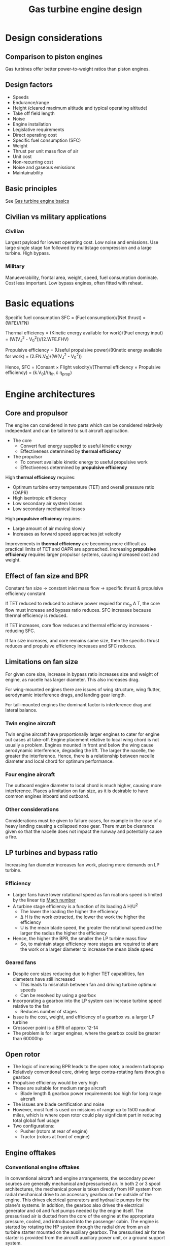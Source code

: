 :PROPERTIES:
:ID:       8861753a-0065-447a-8a0b-ec10cccf54f6
:END:
#+title: Gas turbine engine design

* Design considerations
** Comparison to piston engines
Gas turbines offer better power-to-weight ratios than piston engines.

** Design factors
- Speeds
- Endurance/range
- Height (cleared maximum altitude and typical operating altitude)
- Take off field length
- Noise
- Engine installation
- Legislative requirements
- Direct operating cost
- Specific fuel consumption (SFC)
- Weight
- Thrust per unit mass flow of air
- Unit cost
- Non-recurring cost
- Noise and gaseous emissions
- Maintainability

** Basic principles
See [[id:e89bfa23-2189-4341-b810-6e9802312de9][Gas turbine engine basics]]

** Civilian vs military applications
*** Civilian
Largest payload for lowest operating cost. Low noise and emissions.
Use large single stage fan followed by multistage compression and a large turbine. High bypass.
*** Military
Manueverability, frontal area, weight, speed, fuel consumption dominate. Cost less important.
Low bypass engines, often fitted with reheat.

* Basic equations

Specific fuel consumption SFC = (Fuel consumption)/(Net thrust) = (WFE)/(FN)

Thermal efficiency = (Kinetic energy available for work)/(Fuel energy input) = (W(V_J^2 - V_0^2))/(2.WFE.FHV)

Propulsive efficiency = (Useful propulsive power)/(Kinetic energy available for work) = (2.FN.V_0)/(W(V_J^2 - V_0^2))

Hence, SFC = (Consant \times Flight velocity)/(Thermal efficiency \times Propulsive efficiency) = (k.V_0)/(\eta_th \cdot \eta_prop)

* Engine architectures
** Core and propulsor
The engine can considered in two parts which can be considered relatively independant and can be tailored to suit aircraft application.
- The core
  - Convert fuel energy supplied to useful kinetic energy
  - Effectiveness determined by *thermal efficiency*
- The propulsor
  - To convert available kinetic energy to useful propulsive work
  - Effectiveness determined by *propulsive efficiency*

High *thermal efficiency* requires:
- Optimum turbine entry temperature (TET) and overall pressure ratio (OAPR)
- High isentropic efficiency
- Low secondary air system losses
- Low secondary mechanical losses
High *propulsive efficiency* requires:
- Large amount of air moving slowly
- Increases as forward speed approaches jet velocity

Improvements in *thermal efficiency* are becoming more difficult as practical limits of TET and OAPR are approached. Increasing *propulsive efficiency* requires larger propulsor systems, causing increased cost and weight.

** Effect of fan size and BPR
Constant fan size \rarr constant inlet mass flow \rarr specific thrust & propulsive efficiency constant

If TET reduced to reduced to achieve power requied for mc_p \Delta T, the core flow must increase and bypass ratio reduces. SFC increases because thermal efficiency is reduced.

If TET increases, core flow reduces and thermal efficiency increases - reducing SFC.

If fan size increases, and core remains same size, then the specific thrust reduces and propulsive efficiency increases and SFC reduces.

** Limitations on fan size
For given core size, increase in bypass ratio increases size and weight of engine, as nacelle has larger diameter. This also increases drag.

For wing-mounted engines there are issues of wing structure, wing flutter, aerodynamic interference drags, and landing gear length.

For tail-mounted engines the dominant factor is interference drag and lateral balance.

*** Twin engine aircraft
Twin engine aircraft have proportionally larger engines to cater for engine out cases at take-off. Engine placement relative to local wing chord is not usually a problem.
Engines mounted in front and below the wing cause aerodynamic interference, degrading the lift. The larger the nacelle, the greater the interference. Hence, there is a relationship between nacelle diameter and local chord for optimum performance.

*** Four engine aircraft
The outboard engine diameter to local chord is much higher, causing more interference.
Places a limitation on fan size, as it is desirable to have common engines inboard and outboard.

*** Other considerations
Considerations must be given to failure cases, for example in the case of a heavy landing causing a collapsed nose gear. There must be clearance given so that the nacelle does not impact the runway and potentially cause a fire.

** LP turbines and bypass ratio
Increasing fan diameter increases fan work, placing more demands on LP turbine.

*** Efficiency
- Larger fans have lower rotational speed as fan roations speed is limited by the linear tip [[id:0e42ba60-18fc-4f17-a227-cf7cab76ca51][Mach number]]
- A turbine stage efficiency is a function of its loading \Delta H/U^2
  - The lower the loading the higher the efficiency
  - \Delta H is the work extracted, the lower the work the higher the efficiency
  - U is the mean blade speed, the greater the rotational speed and the larger the radius the higher the efficiency
- Hence, the higher the BPR, the smaller the LP turbine mass flow
  - So, to maintain stage efficiency more stages are required to share the work or a larger diameter to increase the mean blade speed

*** Geared fans
- Despite core sizes reducing due to higher TET capabilities, fan diameters have still increased
  - This leads to mismatch between fan and driving turbine optimum speeds
  - Can be resolved by using a gearbox
- Incorporating a gearbox into the LP system can increase turbine speed relative to the fan
  - Reduces number of stages
- Issue is the cost, weight, and efficiency of a gearbox vs. a larger LP turbine
- Crossover point is a BPR of approx 12-14
- The problem is for larger engines, where the gearbox could be greater than 60000hp

** Open rotor
- The logic of increasing BPR leads to the open rotor, a modern turboprop
- Relatively conventional core, driving large contra-rotating fans through a gearbox
- Propulsive efficiency would be very high
- These are suitable for medium range aircraft
  - Blade length & gearbox power requirements too high for long range aircraft
- The issues are blade certification and noise
- However, most fuel is used on missions of range up to 1500 nautical miles, which is where open rotor could play signficiant part in reducing total global fuel usage
- Two configurations:
  - Pusher (rotors at rear of engine)
  - Tractor (rotors at front of engine)

** Engine offtakes
*** Conventional engine offtakes
In conventional aircraft and engine arrangements, the secondary power sources are generally mechanical and pressurised air. In both 2 or 3 spool architectures, the mechanical power is taken directly from HP system from radial mechanical drive to an accessory gearbox on the outside of the engine. This drives electrical generators and hydraulic pumps for the plane's systems. In addition, the gearbox also drives the electrical generator and oil and fuel pumps needed by the engine itself.
The pressurised air is ducted from the core of the engine at the appropriate pressure, cooled, and introduced into the passenger cabin.
The engine is started by rotating the HP system through the radial drive from an air turbine starter mounted on the auxillary gearbox. The pressurised air for the starter is provided from the aircraft auxillary power unit, or a ground support system.

A compressor will be designed with adequate surge margin between the working line and the surge line. Frequently, variable stator vanes and air bleed valves are used, especially at low flows where the surge margin tends to be lower. The cabin pressurised air taken off the compressor acts in a similar manner to a handling bleed and tends to lower the compressor's working line, improving stability.

**** HP compressor characteristics - conventional
Extracting mechanical power from the HP spool of an engine causes the working line to rise, to produce the additional power more energy must be supplied to the engine by increasing the fuel flow and raising the TET. As the turbine capacity is constant to maintain the same mass flow, the pressure ratio must increase, raising the working line. This is not usually a problem as the amount of power taken is relatively small in comparison with the total engine power.

*** More electric offtakes
As the aircraft is using electrical power for more systems, the generator has to be significantly larger, requiring more power from the engine to drive. Consequently, the mechanical requirements for a more electrical aeroplane can be a signficant proportion of total engine power. Especially when the engine power is low as in the aircraft descent case. Uniquely, for a 3 spool engine it is possible to take power off the IP system which lower the surges line on the IP compressor resulting in a reduced fuel burn as bleed values are closed. Starting time is restored by optimising the IP compressor vane schedule.

**** IP compressor characteristics - compressors in series
The IP system is more tolerant of power being taken. The fuel flow is increased to provide the additonal energy as before. Because the power is being taken off the IP system to drive the generators, the compressor is not capable of producing the required pressure ratio and the working line falls, moving the IP away from surge.

**** HP compressor characteristics - compressors in series
As the HP turbine capacity is constant, the HP system makes up this pressure ratio deficit by moving to a higher operating point. The working line does not rise, as the mass flow, temperature, and pressure are maintained in the correct relationship. This provides significant benefits. During flight idle, in descent, and on approach, the IP bleed valves are not required to open. This saves fuel, on a short range missing this can be significant. If the bleed values are closed on approach, this eliminates forward-arc noise making the aircraft quieter. The IP offtake utilises the unique architecture of the 3 spool engine. It provides significant benefits for the aircraft, the environment, and the airline by improved fuel burn, lower noise, and reduced maintenance costs.

* Summary
- Engines are designed to be the optimum for the mission they are required to perform
- Engine architectures have changed considerable in response to changing requirement and advances in technology
- The trends have been to reduce fuel consumption by:
  - High thermal efficiency
    - High OPR and TET
    - High component efficiency
    - Low losses
  - High propulsive efficiency
    - Low specific thrust
- There are a number of potential variations in engine architectures to achieve further reductions in fuel burn
- Customer requirements, legislation, company design style, and available technology all contribute to the engine's architecture
